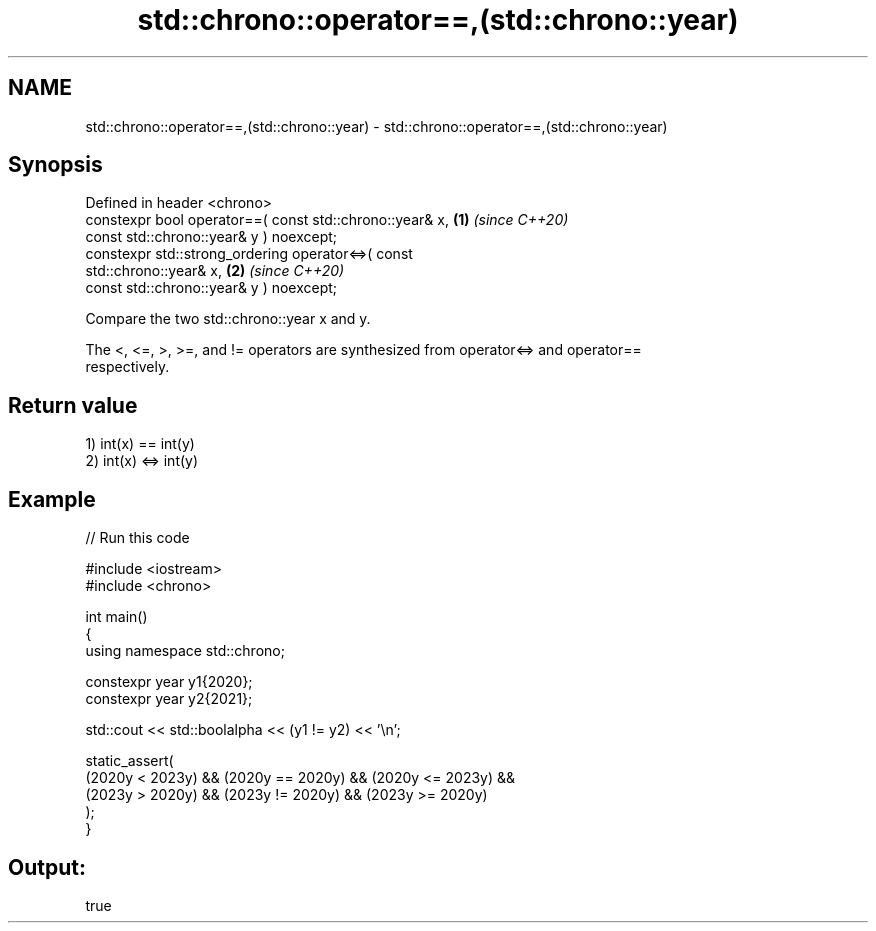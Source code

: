 .TH std::chrono::operator==,(std::chrono::year) 3 "2022.07.31" "http://cppreference.com" "C++ Standard Libary"
.SH NAME
std::chrono::operator==,(std::chrono::year) \- std::chrono::operator==,(std::chrono::year)

.SH Synopsis
   Defined in header <chrono>
   constexpr bool operator==( const std::chrono::year& x,             \fB(1)\fP \fI(since C++20)\fP
   const std::chrono::year& y ) noexcept;
   constexpr std::strong_ordering operator<=>( const
   std::chrono::year& x,                                              \fB(2)\fP \fI(since C++20)\fP
   const std::chrono::year& y ) noexcept;

   Compare the two std::chrono::year x and y.

   The <, <=, >, >=, and != operators are synthesized from operator<=> and operator==
   respectively.

.SH Return value

   1) int(x) == int(y)
   2) int(x) <=> int(y)

.SH Example


// Run this code

 #include <iostream>
 #include <chrono>

 int main()
 {
     using namespace std::chrono;

     constexpr year y1{2020};
     constexpr year y2{2021};

     std::cout << std::boolalpha << (y1 != y2) << '\\n';

     static_assert(
         (2020y < 2023y) && (2020y == 2020y) && (2020y <= 2023y) &&
         (2023y > 2020y) && (2023y != 2020y) && (2023y >= 2020y)
     );
 }

.SH Output:

 true
